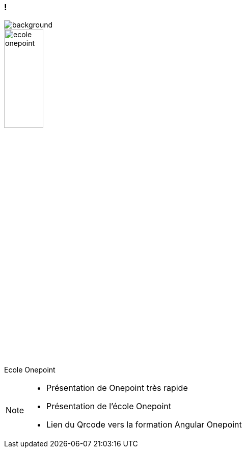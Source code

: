 === !

image::./images/onepoint.jpg[background, size=cover]

[.onepoint-ecole%step]
--
image::./images/ecole-onepoint.png[width=30%]
Ecole Onepoint

--

[NOTE.speaker]
--
* Présentation de Onepoint très rapide
* Présentation de l'école Onepoint
* Lien du Qrcode vers la formation Angular Onepoint
--
